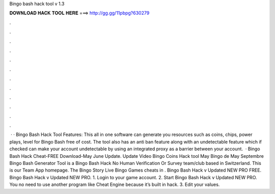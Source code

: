 Bingo bash hack tool v 1.3

𝐃𝐎𝐖𝐍𝐋𝐎𝐀𝐃 𝐇𝐀𝐂𝐊 𝐓𝐎𝐎𝐋 𝐇𝐄𝐑𝐄 ===> http://gg.gg/11pbpg?630279

.

.

.

.

.

.

.

.

.

.

.

.

 · · Bingo Bash Hack Tool Features: This all in one software can generate you resources such as coins, chips, power plays, level for Bingo Bash free of cost. The tool also has an anti ban feature along with an undetectable feature which if checked can make your account undetectable by using an integrated proxy as a barrier between your account.  · Bingo Bash Hack Cheat-FREE Download-May June Update. Update Video Bingo Coins Hack tool May Bingo de May Septembre Bingo Bash Generator Tool is a Bingo Bash Hack No Human Verification Or Survey team/club based in Switzerland. This is our Team App homepage. The Bingo Story Live Bingo Games cheats in . Bingo Bash Hack v Updated NEW PRO FREE. Bingo Bash Hack v Updated NEW PRO. 1. Login to your game account. 2. Start Bingo Bash Hack v Updated NEW PRO. You no need to use another program like Cheat Engine because it’s built in hack. 3. Edit your values.